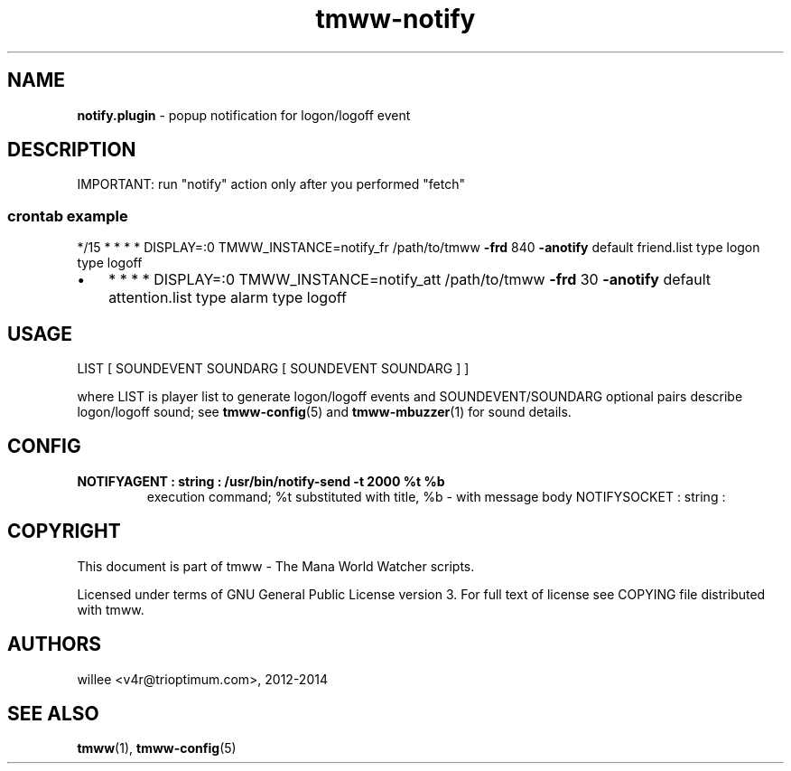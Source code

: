 .\" Text automatically generated by md2man 
.TH tmww-notify 1 "November 28, 2014" "Linux" "Linux Reference Manual"
.SH NAME
\fBnotify.plugin \fP- popup notification for logon/logoff event
.PP
.SH DESCRIPTION
IMPORTANT: run "notify" action only after you performed "fetch"
.SS crontab example
*/15 * * * * DISPLAY=:0 TMWW_INSTANCE=notify_fr \
/path/to/tmww \fB-frd\fP 840 \fB-anotify\fP default friend.list type logon type logoff
.IP \(bu 3
* * * * DISPLAY=:0 TMWW_INSTANCE=notify_att \
/path/to/tmww \fB-frd\fP 30 \fB-anotify\fP default attention.list type alarm type logoff
.PP
.SH USAGE
.nf
.fam C
    LIST [ SOUNDEVENT SOUNDARG [ SOUNDEVENT SOUNDARG ] ]
.fam T
.fi
.PP
where LIST is player list to generate logon/logoff events and
SOUNDEVENT/SOUNDARG optional pairs describe logon/logoff sound; see
\fBtmww-config\fP(5) and \fBtmww-mbuzzer\fP(1) for sound details.
.PP
.SH CONFIG
.TP
.B
NOTIFYAGENT : string : /usr/bin/notify\fB-send\fP \fB-t\fP 2000 %t %b
execution command; %t substituted with title, %b - with message body
NOTIFYSOCKET : string :
.PP
.SH COPYRIGHT
This document is part of tmww - The Mana World Watcher scripts.
.PP
Licensed under terms of GNU General Public License version 3. For full text of
license see COPYING file distributed with tmww.
.PP
.SH AUTHORS
willee <v4r@trioptimum.com>, 2012-2014
.PP
.SH SEE ALSO
\fBtmww\fP(1), \fBtmww-config\fP(5)
